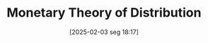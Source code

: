 #+title:      Monetary Theory of Distribution
#+date:       [2025-02-03 seg 18:17]
#+filetags:   :distribution:monetary:sraffian:
#+identifier: 20250203T181707
#+OPTIONS: num:nil ^:{} toc:nil
